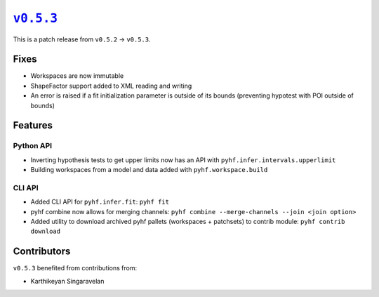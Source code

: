 |release v0.5.3|_
=================

This is a patch release from ``v0.5.2`` → ``v0.5.3``.

Fixes
-----

* Workspaces are now immutable
* ShapeFactor support added to XML reading and writing
* An error is raised if a fit initialization parameter is outside of its bounds
  (preventing hypotest with POI outside of bounds)

Features
--------

Python API
~~~~~~~~~~

* Inverting hypothesis tests to get upper limits now has an API with
  ``pyhf.infer.intervals.upperlimit``
* Building workspaces from a model and data added with ``pyhf.workspace.build``

CLI API
~~~~~~~

* Added CLI API for ``pyhf.infer.fit``: ``pyhf fit``
* pyhf combine now allows for merging channels: ``pyhf combine --merge-channels --join <join option>``
* Added utility to download archived pyhf pallets (workspaces + patchsets) to contrib module: ``pyhf contrib download``

Contributors
------------

``v0.5.3`` benefited from contributions from:

* Karthikeyan Singaravelan

.. |release v0.5.3| replace:: ``v0.5.3``
.. _`release v0.5.3`: https://github.com/scikit-hep/pyhf/releases/tag/v0.5.3
